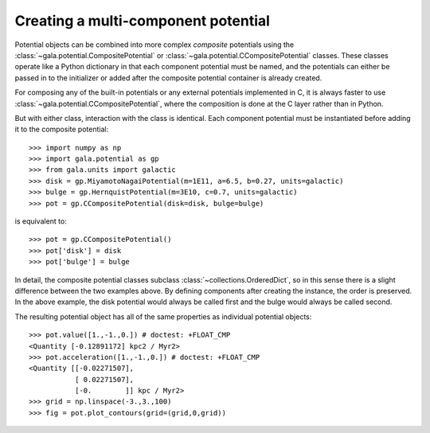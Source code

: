 .. _compositepotential:

************************************
Creating a multi-component potential
************************************

Potential objects can be combined into more complex *composite* potentials
using the :class:`~gala.potential.CompositePotential` or
:class:`~gala.potential.CCompositePotential` classes. These classes operate
like a Python dictionary in that each component potential must be named, and
the potentials can either be passed in to the initializer or added after the
composite potential container is already created.

For composing any of the built-in potentials or any external potentials
implemented in C, it is always faster to use
:class:`~gala.potential.CCompositePotential`, where the composition is done at
the C layer rather than in Python.

But with either class, interaction with the class is identical. Each component
potential must be instantiated before adding it to the composite potential::

    >>> import numpy as np
    >>> import gala.potential as gp
    >>> from gala.units import galactic
    >>> disk = gp.MiyamotoNagaiPotential(m=1E11, a=6.5, b=0.27, units=galactic)
    >>> bulge = gp.HernquistPotential(m=3E10, c=0.7, units=galactic)
    >>> pot = gp.CCompositePotential(disk=disk, bulge=bulge)

is equivalent to::

    >>> pot = gp.CCompositePotential()
    >>> pot['disk'] = disk
    >>> pot['bulge'] = bulge

In detail, the composite potential classes subclass
:class:`~collections.OrderedDict`, so in this sense there is a slight difference
between the two examples above. By defining components after creating the
instance, the order is preserved. In the above example, the disk potential
would always be called first and the bulge would always be called second.

The resulting potential object has all of the same properties as individual
potential objects::

    >>> pot.value([1.,-1.,0.]) # doctest: +FLOAT_CMP
    <Quantity [-0.12891172] kpc2 / Myr2>
    >>> pot.acceleration([1.,-1.,0.]) # doctest: +FLOAT_CMP
    <Quantity [[-0.02271507],
               [ 0.02271507],
               [-0.        ]] kpc / Myr2>
    >>> grid = np.linspace(-3.,3.,100)
    >>> fig = pot.plot_contours(grid=(grid,0,grid))

.. plot::
    :align: center

    import numpy as np
    import gala.dynamics as gd
    import gala.potential as gp
    from gala.units import galactic

    disk = gp.MiyamotoNagaiPotential(m=1E11, a=6.5, b=0.27, units=galactic)
    bulge = gp.HernquistPotential(m=3E10, c=0.7, units=galactic)
    pot = gp.CompositePotential(disk=disk, bulge=bulge)

    grid = np.linspace(-3.,3.,100)
    fig = pot.plot_contours(grid=(grid,0,grid))
